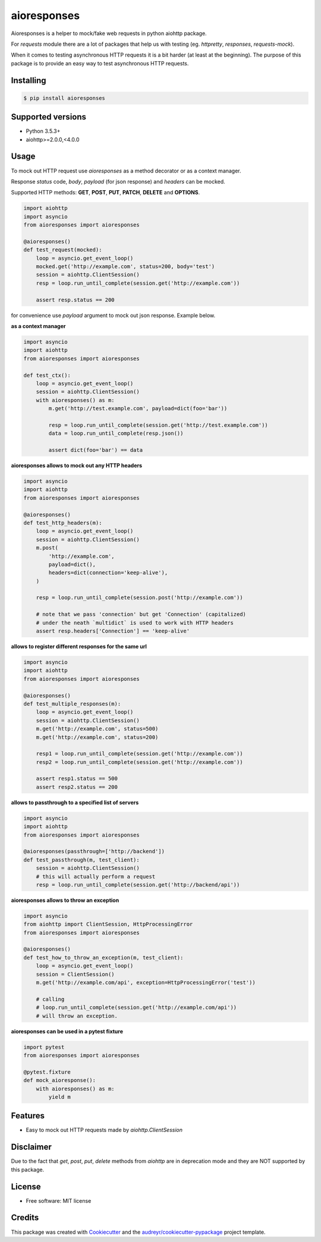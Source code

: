 ===============================
aioresponses
===============================

.. image:: https://travis-ci.org/pnuckowski/aioresponses.svg?branch=master
        :target: https://travis-ci.org/pnuckowski/aioresponses

.. image:: https://coveralls.io/repos/github/pnuckowski/aioresponses/badge.svg?branch=master
        :target: https://coveralls.io/github/pnuckowski/aioresponses?branch=master

.. image:: https://landscape.io/github/pnuckowski/aioresponses/master/landscape.svg?style=flat
        :target: https://landscape.io/github/pnuckowski/aioresponses/master
        :alt: Code Health

.. image:: https://pyup.io/repos/github/pnuckowski/aioresponses/shield.svg
        :target: https://pyup.io/repos/github/pnuckowski/aioresponses/
        :alt: Updates

.. image:: https://img.shields.io/pypi/v/aioresponses.svg
        :target: https://pypi.python.org/pypi/aioresponses

.. image:: https://readthedocs.org/projects/aioresponses/badge/?version=latest
        :target: https://aioresponses.readthedocs.io/en/latest/?badge=latest
        :alt: Documentation Status


Aioresponses is a helper to mock/fake web requests in python aiohttp package.

For *requests* module there are a lot of packages that help us with testing (eg. *httpretty*, *responses*, *requests-mock*).

When it comes to testing asynchronous HTTP requests it is a bit harder (at least at the beginning).
The purpose of this package is to provide an easy way to test asynchronous HTTP requests.

Installing
----------

.. code:: bash

    $ pip install aioresponses

Supported versions
------------------
- Python 3.5.3+
- aiohttp>=2.0.0,<4.0.0

Usage
--------

To mock out HTTP request use *aioresponses* as a method decorator or as a context manager.

Response *status* code, *body*, *payload* (for json response) and *headers* can be mocked.

Supported HTTP methods: **GET**, **POST**, **PUT**, **PATCH**, **DELETE** and **OPTIONS**.

.. code:: python

    import aiohttp
    import asyncio
    from aioresponses import aioresponses

    @aioresponses()
    def test_request(mocked):
        loop = asyncio.get_event_loop()
        mocked.get('http://example.com', status=200, body='test')
        session = aiohttp.ClientSession()
        resp = loop.run_until_complete(session.get('http://example.com'))

        assert resp.status == 200


for convenience use *payload* argument to mock out json response. Example below.

**as a context manager**

.. code:: python

    import asyncio
    import aiohttp
    from aioresponses import aioresponses

    def test_ctx():
        loop = asyncio.get_event_loop()
        session = aiohttp.ClientSession()
        with aioresponses() as m:
            m.get('http://test.example.com', payload=dict(foo='bar'))

            resp = loop.run_until_complete(session.get('http://test.example.com'))
            data = loop.run_until_complete(resp.json())

            assert dict(foo='bar') == data

**aioresponses allows to mock out any HTTP headers**

.. code:: python

    import asyncio
    import aiohttp
    from aioresponses import aioresponses

    @aioresponses()
    def test_http_headers(m):
        loop = asyncio.get_event_loop()
        session = aiohttp.ClientSession()
        m.post(
            'http://example.com',
            payload=dict(),
            headers=dict(connection='keep-alive'),
        )

        resp = loop.run_until_complete(session.post('http://example.com'))

        # note that we pass 'connection' but get 'Connection' (capitalized)
        # under the neath `multidict` is used to work with HTTP headers
        assert resp.headers['Connection'] == 'keep-alive'

**allows to register different responses for the same url**

.. code:: python

    import asyncio
    import aiohttp
    from aioresponses import aioresponses

    @aioresponses()
    def test_multiple_responses(m):
        loop = asyncio.get_event_loop()
        session = aiohttp.ClientSession()
        m.get('http://example.com', status=500)
        m.get('http://example.com', status=200)

        resp1 = loop.run_until_complete(session.get('http://example.com'))
        resp2 = loop.run_until_complete(session.get('http://example.com'))

        assert resp1.status == 500
        assert resp2.status == 200


**allows to passthrough to a specified list of servers**

.. code:: python

    import asyncio
    import aiohttp
    from aioresponses import aioresponses

    @aioresponses(passthrough=['http://backend'])
    def test_passthrough(m, test_client):
        session = aiohttp.ClientSession()
        # this will actually perform a request
        resp = loop.run_until_complete(session.get('http://backend/api'))


**aioresponses allows to throw an exception**

.. code:: python

    import asyncio
    from aiohttp import ClientSession, HttpProcessingError
    from aioresponses import aioresponses

    @aioresponses()
    def test_how_to_throw_an_exception(m, test_client):
        loop = asyncio.get_event_loop()
        session = ClientSession()
        m.get('http://example.com/api', exception=HttpProcessingError('test'))

        # calling
        # loop.run_until_complete(session.get('http://example.com/api'))
        # will throw an exception.


**aioresponses can be used in a pytest fixture**

.. code:: python

    import pytest
    from aioresponses import aioresponses

    @pytest.fixture
    def mock_aioresponse():
        with aioresponses() as m:
            yield m




Features
--------
* Easy to mock out HTTP requests made by *aiohttp.ClientSession*

Disclaimer
----------
Due to the fact that *get*, *post*, *put*, *delete* methods from *aiohttp* are in deprecation mode and they are NOT supported by this package.


License
-------
* Free software: MIT license

Credits
-------

This package was created with Cookiecutter_ and the `audreyr/cookiecutter-pypackage`_ project template.

.. _Cookiecutter: https://github.com/audreyr/cookiecutter
.. _`audreyr/cookiecutter-pypackage`: https://github.com/audreyr/cookiecutter-pypackage

